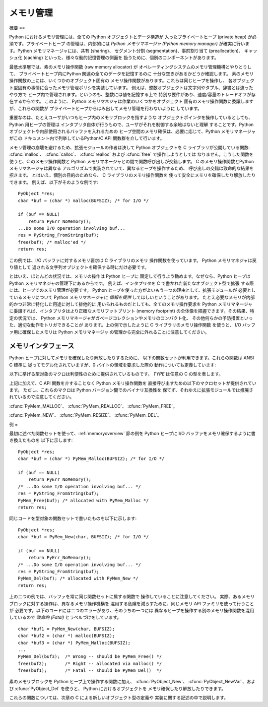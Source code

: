.. highlightlang:: c


.. _memory:

*****
メモリ管理
*****

.. sectionauthor:: Vladimir Marangozov <Vladimir.Marangozov@inrialpes.fr>



.. _memoryoverview:

概要
==

Python におけるメモリ管理には、全ての Python オブジェクトとデータ構造が 入ったプライベートヒープ (private heap)
が必須です。プライベートヒープ の管理は、内部的には *Python メモリマネージャ (Python memory manager)*
が確実に行います。Python メモリマネージャには、共有 (sharing)、 セグメント分割 (segmentation)、事前割り当て
(preallocation)、 キャッシュ化 (caching) といった、様々な動的記憶管理の側面を 扱うために、個別のコンポーネントがあります。

最低水準層では、素のメモリ操作関数 (raw memory allocator) が オペレーティングシステムのメモリ管理機構とやりとりして、
プライベートヒープ内にPython 関連の全てのデータを記憶するのに 十分な空きがあるかどうか確認します。
素のメモリ操作関数の上には、いくつかのオブジェクト固有の メモリ操作関数があります。これらは同じヒープを操作し、
各オブジェクト型固有の事情に合ったメモリ管理ポリシを実装しています。 例えば、整数オブジェクトは文字列やタプル、辞書とは違ったやり方で
ヒープ内で管理されます。というのも、整数には値を記憶する上で 特別な要件があり、速度/容量のトレードオフが存在するからです。 このように、 Python
メモリマネジャは作業のいくつかをオブジェクト 固有のメモリ操作関数に委譲しますが、これらの関数が プライベートヒープからはみ出してメモリ管理を行わないように
しています。

重要なのは、たとえユーザがいつもヒープ内のメモリブロックを指すような オブジェクトポインタを操作しているとしても、Python 用ヒープの管理は
インタプリタ自体が行うもので、ユーザがそれを制御する余地はないと理解 することです。Python オブジェクトや内部使用されるバッファを入れるための
ヒープ空間のメモリ確保は、必要に応じて、Python メモリマネージャがこの ドキュメント内で列挙しているPython/C API 関数群を介して行います。

.. index::
   single: malloc()
   single: calloc()
   single: realloc()
   single: free()

メモリ管理の崩壊を避けるため、拡張モジュールの作者は決して Python  オブジェクトを C ライブラリが公開している関数:
:cfunc:`malloc`、 :cfunc:`calloc`、 :cfunc:`realloc` および :cfunc:`free` で操作しようとしては
なりません。こうした関数を使うと、C のメモリ操作関数と Python メモリマネージャとの間で関数呼び出しが交錯します。 C のメモリ操作関数とPython
メモリマネージャは異なる アルゴリズムで実装されていて、異なるヒープを操作するため、 呼び出しの交錯は致命的な結果を招きます。 とはいえ、個別の目的のためなら、
C ライブラリのメモリ操作関数を 使って安全にメモリを確保したり解放したりできます。 例えば、以下がそのような例です::

   PyObject *res;
   char *buf = (char *) malloc(BUFSIZ); /* for I/O */

   if (buf == NULL)
       return PyErr_NoMemory();
   ...Do some I/O operation involving buf...
   res = PyString_FromString(buf);
   free(buf); /* malloc'ed */
   return res;

この例では、I/O バッファに対するメモリ要求は C ライブラリのメモリ 操作関数を使っています。 Python メモリマネジャは戻り値として
返される文字列オブジェクトを確保する時にだけ必要です。

とはいえ、ほとんどの状況では、メモリの操作は Python ヒープに 固定して行うよう勧めます。なぜなら、Python ヒープは Python
メモリマネジャの管理下にあるからです。 例えば、インタプリタを C で書かれた新たなオブジェクト型で拡張 する際には、ヒープでのメモリ管理が必要です。
Python ヒープを使った方がよいもう一つの理由として、拡張モジュールが 必要としているメモリについて Python メモリマネージャに *情報を提供*
してほしいということがあります。 たとえ必要なメモリが内部的かつ非常に特化した用途に対して排他的に 用いられるものだとしても、全てのメモリ操作要求を
Python メモリマネージャ に委譲すれば、インタプリタはより正確なメモリフットプリント (memory footprint)
の全体像を把握できます。その結果、特定の状況では、 Python メモリマネージャがガベージコレクションやメモリのコンパクト化、
その他何らかの予防措置といった、適切な動作をトリガできることが あります。上の例で示したように C ライブラリのメモリ操作関数 を使うと、 I/O
バッファ用に確保したメモリは Python メモリマネージャ の管理から完全に外れることに注意してください。


.. _memoryinterface:

メモリインタフェース
==========

Python ヒープに対してメモリを確保したり解放したりするために、 以下の関数セットが利用できます。これらの関数は ANSI C 標準に
従ってモデル化されていますが、0 バイトの領域を要求した際の 動作についても定義しています:


.. cfunction:: void* PyMem_Malloc(size_t n)

   *n* バイトをメモリ確保し、確保されたメモリを指す :ctype:`void\*`  型のポインタを返します。確保要求に失敗した場合には *NULL* を
   返します。 0 バイトをリクエストすると、可能ならば独立した非*NULL* の ポインタを返します。このポインタは
   :cfunc:`PyMem_Malloc(1)`  を代わりに呼んだときのようなメモリ領域を指しています。
   確保されたメモリ領域はいかなる初期化も行われていません。


.. cfunction:: void* PyMem_Realloc(void *p, size_t n)

   *p* が指しているメモリブロックを *n* バイトにサイズ変更 します。メモリの内容のうち、新旧のサイズのうち小さい方までの 領域は変更されません。*p* が
   *NULL*ならば、この関数は :cfunc:`PyMem_Malloc(n)` と等価になります;  それ以外の場合で、*n* がゼロに等しければ、
   メモリブロックはサイズ変更されますが、解放されず、非 *NULL*の ポインタを返します。*p* の値を*NULL*にしないのなら、 以前呼び出した
   :cfunc:`PyMem_Malloc` や  :cfunc:`PyMem_Realloc` の返した値でなければなりません。


.. cfunction:: void PyMem_Free(void *p)

   *p* が指すメモリブロックを解放します。*p* は 以前呼び出した :cfunc:`PyMem_Malloc` や
   :cfunc:`PyMem_Realloc` の返した値でなければなりません。 それ以外の場合や、すでに :cfunc:`PyMem_Free(p)` を
   呼び出した後だった場合、未定義の動作になります。 *p* が *NULL*なら、何も行いません。

以下に挙げる型対象のマクロは利便性のために提供されているものです。 *TYPE* は任意の C の型を表します。


.. cfunction:: TYPE* PyMem_New(TYPE, size_t n)

   :cfunc:`PyMem_Malloc` と同じですが、 ``(n * sizeof(TYPE))`` バイトのメモリを確保します。
   :ctype:`TYPE\*` に型キャストされたポインタを返します。 メモリには何の初期化も行われていません。


.. cfunction:: TYPE* PyMem_Resize(void *p, TYPE, size_t n)

   :cfunc:`PyMem_Realloc` と同じですが、 ``(n * sizeof(TYPE))`` バイトにサイズ変更されたメモリを 確保します。
   :ctype:`TYPE\*` に型キャストされたポインタを返します。


.. cfunction:: void PyMem_Del(void *p)

   :cfunc:`PyMem_Free` と同じです。

上記に加えて、C API 関数を介することなく Python メモリ操作関数を 直接呼び出すための以下のマクロセットが提供されています。
ただし、これらのマクロは Python バージョン間でのバイナリ互換性を 保てず、それゆえに拡張モジュールでは撤廃されているので注意してください。

:cfunc:`PyMem_MALLOC`、 :cfunc:`PyMem_REALLOC`、 :cfunc:`PyMem_FREE`。

:cfunc:`PyMem_NEW`、 :cfunc:`PyMem_RESIZE`、 :cfunc:`PyMem_DEL`。


.. _memoryexamples:

例
=

最初に述べた関数セットを使って、:ref:`memoryoverview` 節の例を  Python ヒープに I/O
バッファをメモリ確保するように書き換えたものを 以下に示します::

   PyObject *res;
   char *buf = (char *) PyMem_Malloc(BUFSIZ); /* for I/O */

   if (buf == NULL)
       return PyErr_NoMemory();
   /* ...Do some I/O operation involving buf... */
   res = PyString_FromString(buf);
   PyMem_Free(buf); /* allocated with PyMem_Malloc */
   return res;

同じコードを型対象の関数セットで書いたものを以下に示します::

   PyObject *res;
   char *buf = PyMem_New(char, BUFSIZ); /* for I/O */

   if (buf == NULL)
       return PyErr_NoMemory();
   /* ...Do some I/O operation involving buf... */
   res = PyString_FromString(buf);
   PyMem_Del(buf); /* allocated with PyMem_New */
   return res;

上の二つの例では、バッファを常に同じ関数セットに属する関数で 操作していることに注意してください。
実際、あるメモリブロックに対する操作は、異なるメモリ操作機構を 混用する危険を減らすために、同じメモリ API ファミリを使って行うことが
必要です。以下のコードには二つのエラーがあり、そのうちの一つには 異なるヒープを操作する別のメモリ操作関数を混用しているので *致命的 (Fatal)*
とラベルづけをしています。 ::

   char *buf1 = PyMem_New(char, BUFSIZ);
   char *buf2 = (char *) malloc(BUFSIZ);
   char *buf3 = (char *) PyMem_Malloc(BUFSIZ);
   ...
   PyMem_Del(buf3);  /* Wrong -- should be PyMem_Free() */
   free(buf2);       /* Right -- allocated via malloc() */
   free(buf1);       /* Fatal -- should be PyMem_Del()  */

素のメモリブロックを Python ヒープ上で操作する関数に加え、 :cfunc:`PyObject_New`、
:cfunc:`PyObject_NewVar`、および :cfunc:`PyObject_Del` を使うと、 Python におけるオブジェクトを
メモリ確保したり解放したりできます。

これらの関数については、次章の C による新しいオブジェクト型の定義や 実装に関する記述の中で説明します。

